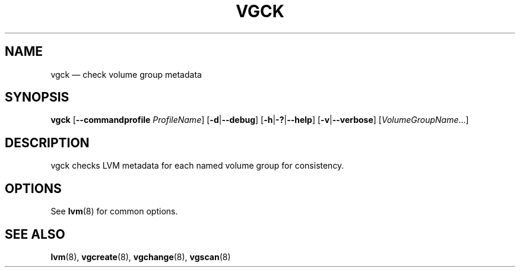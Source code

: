 .TH VGCK 8 "LVM TOOLS 2.02.135(2)-git (2015-11-09)" "Sistina Software UK" \" -*- nroff -*-
.SH NAME
vgck \(em check volume group metadata
.SH SYNOPSIS
.B vgck
.RB [ \-\-commandprofile
.IR ProfileName ]
.RB [ \-d | \-\-debug ]
.RB [ \-h | \-? | \-\-help ]
.RB [ \-v | \-\-verbose ]
.RI [ VolumeGroupName ...]
.SH DESCRIPTION
vgck checks LVM metadata for each named volume group for consistency.
.SH OPTIONS
See \fBlvm\fP(8) for common options.
.SH SEE ALSO
.BR lvm (8),
.BR vgcreate (8),
.BR vgchange (8),
.BR vgscan (8)
